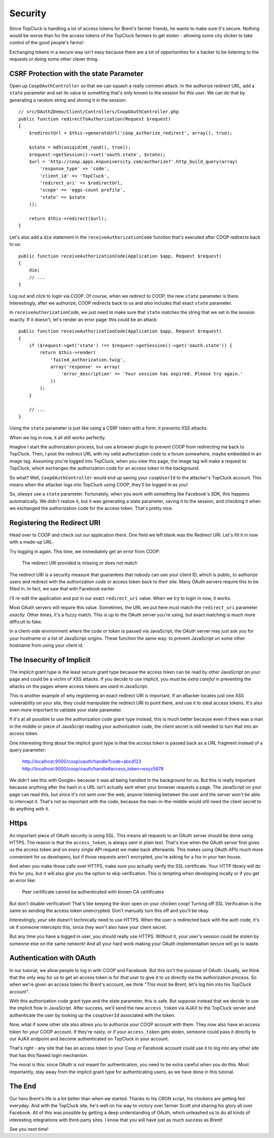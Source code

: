 Security
========

Since TopCluck is handling a lot of access tokens for Brent's farmer friends,
he wants to make sure it's secure. Nothing would be worse than for the access
tokens of the TopCluck farmers to get stolen - allowing some city slicker to take control
of the good people's farms!

Exchanging tokens in a secure way isn't easy because there are a lot of opportunities
for a hacker to be listening to the requests or doing some other clever thing.

CSRF Protection with the state Parameter
----------------------------------------

Open up ``CoopOAuthController`` so that we can squash a really common attack.
In the authorize redirect URL, add a ``state`` parameter and set its value
to something that's only known to the session for *this user*. We can do
that by generating a random string and storing it in the session::

    // src/OAuth2Demo/Client/Controllers/CoopOAuthController.php
    public function redirectToAuthorization(Request $request)
    {
        $redirectUrl = $this->generateUrl('coop_authorize_redirect', array(), true);

        $state = md5(uniqid(mt_rand(), true));
        $request->getSession()->set('oauth.state', $state);
        $url = 'http://coop.apps.knpuniversity.com/authorize?'.http_build_query(array(
            'response_type' => 'code',
            'client_id' => 'TopCluck',
            'redirect_uri' => $redirectUrl,
            'scope' => 'eggs-count profile',
            'state' => $state
        ));

        return $this->redirect($url);
    }

Let's also add a ``die`` statement in the ``receiveAuthorizationCode`` function
that's executed after COOP redirects back to us::

    public function receiveAuthorizationCode(Application $app, Request $request)
    {
        die;
        // ...
    }

Log out and click to login via COOP. Of course, when we redirect to COOP,
the new ``state`` parameter is there. Interestingly, after we authorize, COOP
redirects back to us and *also* includes that exact ``state`` parameter.

In ``receiveAuthorizationCode``, we just need to make sure that ``state``
matches the string that we set in the session exactly. If it doesn't, let's
render an error page: this could be an attack::

    public function receiveAuthorizationCode(Application $app, Request $request)
    {
        if ($request->get('state') !== $request->getSession()->get('oauth.state')) {
            return $this->render(
                'failed_authorization.twig',
                array('response' => array(
                    'error_description' => 'Your session has expired. Please try again.'
                ))
            );
        }

        // ...
    }

Using the ``state`` parameter is just like using a CSRF token with a form:
it prevents XSS attacks.

When we log in now, it all still works perfectly.

Imagine I start the authorization process, but use a browser plugin to prevent
COOP from redirecting me back to TopCluck. Then, I post the redirect URL with
my valid authorization code to a forum somewhere, maybe embedded in an image
tag. Assuming you're logged into TopCluck, when you view this page, the image
tag will make a request to TopCluck, which exchanges the authorization code
for an access token in the background.

So what? Well, ``CoopOAuthController`` would end up saving your
``coopUserId`` to the attacker's TopCluck account. This means when 
the attacker logs into TopCluck using COOP, they'll be logged in as *you*!

So, *always* use a ``state`` parameter. Fortunately, when you work with something
like Facebook's SDK, this happens automatically. We didn't realize it, but
it was generating a state parameter, saving it to the session, and checking
it when we exchanged the authorization code for the access token. That's
pretty nice.

Registering the Redirect URI
----------------------------

Head over to COOP and check out our application there. One field we left
blank was the Redirect URI. Let's fill it in now with a made-up URL.

Try logging in again. This time, we immediately get an error from COOP:

    The redirect URI provided is missing or does not match

The redirect URI is a security measure that guarantees that nobody can use
your client ID, which is public, to authorize users and redirect with the
authorization code or access token back to *their* site. Many OAuth servers
require this to be filled in. In fact, we saw that with Facebook earlier

I'll re-edit the application and put in our exact ``redirect_uri`` value.
When we try to login in now, it works.

Most OAuth servers will require this value. Sometimes, the URL we put here
must match the ``redirect_uri`` parameter *exactly*. Other times, it's a
fuzzy match. This is up to the OAuth server you're using, but exact matching
is much more difficult to fake.

In a client-side environment where the code or token is passed via JavaScript,
the OAuth server may just ask you for your hostname or a list of JavaScript
origins. These function the same way: to prevent JavaScript on some other
hostname from using your client id.

The Insecurity of Implicit
--------------------------

The implicit grant type is the least secure grant type because the access
token can be read by other JavaScript on your page and could be a victim
of XSS attacks. If you decide to use implicit, you must be *extra careful*
in preventing the attacks on the pages where access tokens are used in
JavaScript.

This is another example of why registering an exact redirect URI is important.
If an attacker locates just one XSS vulnerability on your site, they could
manipulate the redirect URI to point there, and use it to steal access tokens.
It's also even more important to validate your state parameter.

If it's at all possible to use the authorization code grant type instead, this is
much better because even if there was a man in the middle or piece of JavaScript
reading your authorization code, the client secret is still needed to turn that into
an access token.

One interesting thing about the implicit grant type is that the access token
is passed back as a URL fragment instead of a query parameter:

    http://localhost:9000/coop/oauth/handle?code=abcd123
    http://localhost:9000/coop/oauth/handle#access_token=wxyz5678

We didn't see this with Google+ because it was all being handled in the background
for us. But this is really important because anything after the hash in a
URL isn't actually sent when your browser requests a page. The JavaScript
on your page can read this, but since it's not sent over the web, anyone
listening between the user and the server won't be able to intercept it.
That's not as important with the code, because the man-in-the-middle would still
need the client secret to do anything with it.

Https
-----

An important piece of OAuth security is using SSL. This means all requests to an
OAuth server should be done using HTTPS. The reason is that the ``access_token``,
is always sent in plain text. That's true when the OAuth server first gives
us the access token and on *every single* API request we make back afterwards.
This makes using OAuth APIs much more convenient for us developers, but if
those requests aren't encrypted, you're asking for a fox in your hen house.

And when you make those calls over HTTPS, make sure you actually verify the SSL
certificate. Your HTTP library will do this for you, but it will also give you
the option to skip verification. This is tempting when developing locally or if
you get an error like:

    Peer certificate cannot be authenticated with known CA certificates

But don't disable verification! That's like keeping the door open on your chicken
coop! Turning off SSL Verification is the same as sending the access token
unencrypted. Don't manually turn this off and you'll be okay.

Interestingly, *your* site doesn't technically need to use HTTPS. When the
user is redirected back with the auth code, it's ok if someone intercepts this,
since they won't also have your client secret.

But any time you have a logged in user, you should really use HTTPS. Without
it, your user's session could be stolen by someone else on the same network!
And all your hard work making your OAuth implementation secure will go to
waste.

Authentication with OAuth
-------------------------

In our tutorial, we allow people to log in with COOP and Facebook. But this
isn't the purpose of OAuth. Usually, we think that the only way for us to
get an access token is for *that user* to give it to us directly via the
authorization process. So when we're given an access token for Brent's account,
we think "This must be Brent, let's log him into his TopCluck account".

With this authorization code grant type and the state parameter, this is
safe. But suppose instead that we decide to use the implicit flow in JavaScript.
After success, we'll send the new ``access_token`` via AJAX to the TopCluck
server and authenticate the user by looking up the ``coopUserId`` associated
with the token.

Now, what if some other site also allows you to authorize your COOP account
with them. They now also have an access token for your COOP account. If they're
nasty, or if your ``access_token`` gets stolen, someone could pass it directly
to our AJAX endpoint and become authenticated on TopCluck in your account.

That's right - any site that has an access token to your Coop or Facebook
account could use it to log into any other site that has this flawed login
mechanism.

The moral is this: since OAuth is not meant for authentication, you need
to be extra careful when you do this. Most importantly, stay away from
the implicit grant type for authenticating users, as we have done in this
tutorial.

The End
-------

Our hero Brent's life is a lot better than when we started. Thanks to his
CRON script, his chickens are getting fed everyday. And with the TopCluck
site, he's well on his way to victory over farmer Scott *and* sharing his
glory all over Facebook. All of this was possible by getting a deep understanding
of OAuth, which unleashed us to do all kinds of interesting integrations
with third-party sites. I know that you will have just as much success as Brent!

See you next time!
